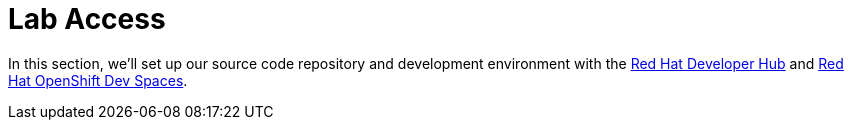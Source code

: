 = Lab Access

In this section, we’ll set up our source code repository and development environment with the https://developers.redhat.com/rhdh/overview[Red Hat Developer Hub] 
and https://developers.redhat.com/products/openshift-dev-spaces/overview[Red Hat OpenShift Dev Spaces].

